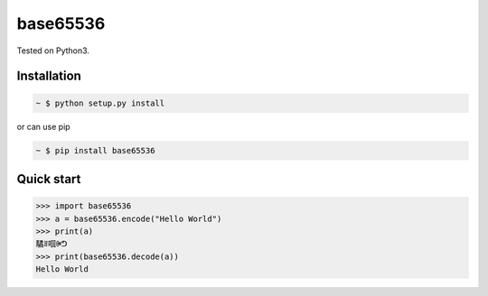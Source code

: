 base65536
=========

Tested on Python3.

Installation
------------

.. sourcecode:: bash

   ~ $ python setup.py install

or can use pip

.. sourcecode:: bash

   ~ $ pip install base65536


Quick start
-----------

.. sourcecode:: python

   >>> import base65536
   >>> a = base65536.encode("Hello World")
   >>> print(a)
   驈ꍬ啯ꍲᕤ
   >>> print(base65536.decode(a))
   Hello World


